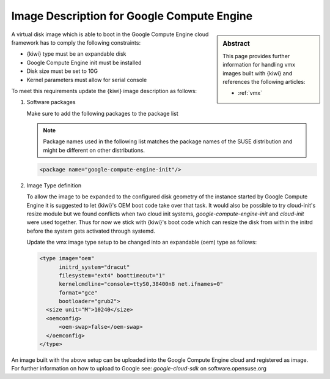 .. _setup_for_gce:

Image Description for Google Compute Engine
===========================================

.. sidebar:: Abstract

   This page provides further information for handling
   vmx images built with {kiwi} and references the following
   articles:

   * :ref:`vmx`

A virtual disk image which is able to boot in the Google Compute Engine
cloud framework has to comply the following constraints:

* {kiwi} type must be an expandable disk
* Google Compute Engine init must be installed
* Disk size must be set to 10G
* Kernel parameters must allow for serial console

To meet this requirements update the {kiwi} image
description as follows:

1. Software packages

   Make sure to add the following packages to the package list

   .. note::
 
      Package names used in the following list matches the
      package names of the SUSE distribution and might be different
      on other distributions.

   .. code:: xml

      <package name="google-compute-engine-init"/>

2. Image Type definition

   To allow the image to be expanded to the configured disk
   geometry of the instance started by Google Compute Engine it is
   suggested to let {kiwi}'s OEM boot code take over that task. It would
   also be possible to try cloud-init's resize module but we found
   conflicts when two cloud init systems, `google-compute-engine-init` and
   `cloud-init` were used together. Thus for now we stick with {kiwi}'s
   boot code which can resize the disk from within the initrd before
   the system gets activated through systemd.

   Update the vmx image type setup to be changed into an expandable
   (oem) type as follows:

   .. code:: xml

      <type image="oem"
            initrd_system="dracut"
            filesystem="ext4" boottimeout="1"
            kernelcmdline="console=ttyS0,38400n8 net.ifnames=0"
            format="gce"
            bootloader="grub2">
        <size unit="M">10240</size>
        <oemconfig>
            <oem-swap>false</oem-swap>
        </oemconfig>
      </type>

An image built with the above setup can be uploaded into the
Google Compute Engine cloud and registered as image. For further information
on how to upload to Google see: `google-cloud-sdk` on software.opensuse.org
